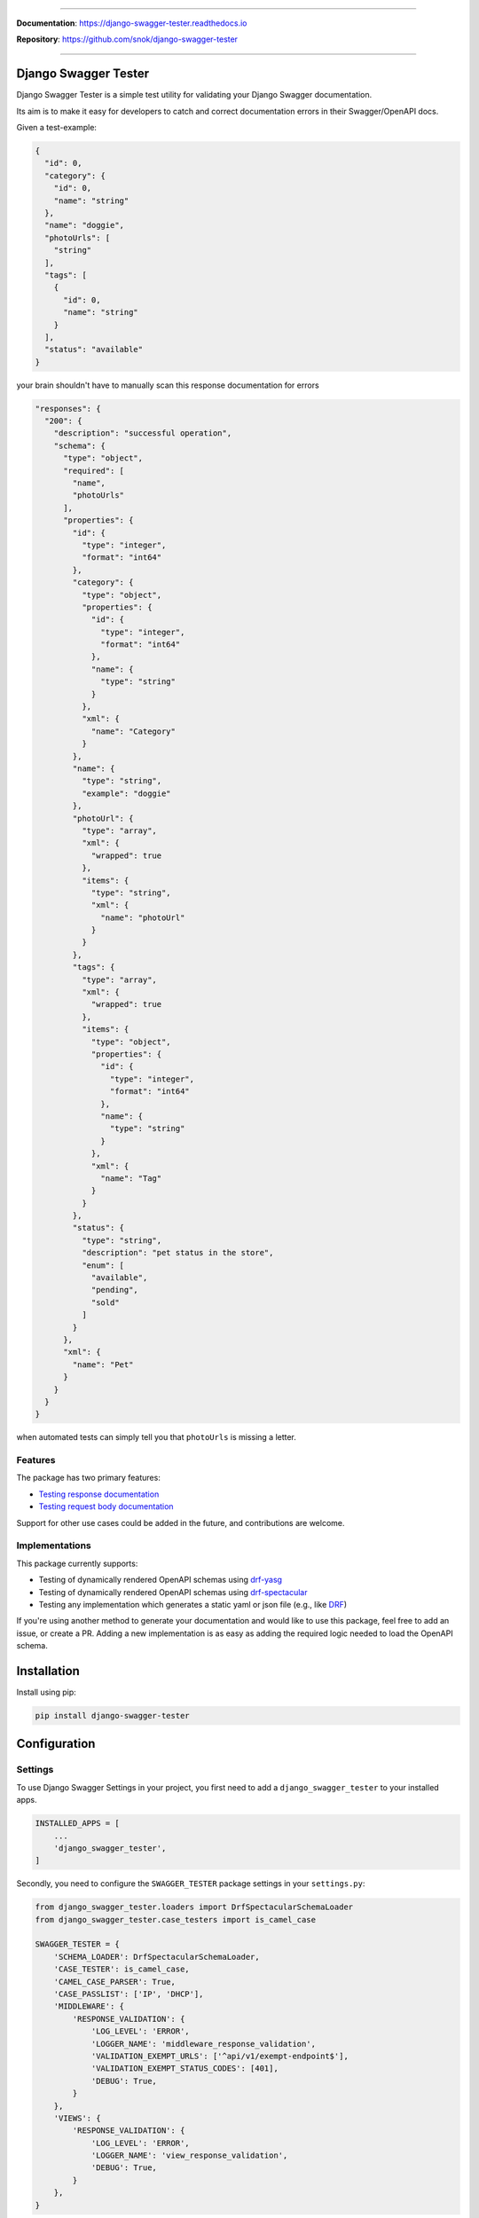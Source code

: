 .. raw:: html

    <p align="center">
        <h1 align="center">Django Swagger Tester</h1>
    </p>
    <p align="center">
      <em>A Django test utility for validating Swagger documentation</em>
    </p>

--------------

.. raw:: html

    <p align="center">
    <a href="https://pypi.org/project/django-swagger-tester/">
        <img src="https://img.shields.io/pypi/v/django-swagger-tester.svg" alt="Package version">
    </a>
    <a href="https://django-swagger-tester.readthedocs.io/en/latest/?badge=latest">
        <img src="https://readthedocs.org/projects/django-swagger-tester/badge/?version=latest" alt="Documentation status">
    </a>
    <a href="https://codecov.io/gh/snok/django-swagger-tester">
        <img src="https://codecov.io/gh/snok/django-swagger-tester/branch/master/graph/badge.svg" alt="Code coverage">
    </a>
    <a href="https://pypi.org/project/django-swagger-tester/">
        <img src="https://img.shields.io/badge/python-3.6%2B-blue" alt="Supported Python versions">
    </a>
    <a href="https://pypi.python.org/pypi/django-swagger-tester">
        <img src="https://img.shields.io/badge/django%20versions-2.2%2B-blue" alt="Supported Django versions">
    </a>
    </p>
    <p align="center">
    <a href="https://pypi.org/project/django-swagger-tester/">
        <img src="https://img.shields.io/badge/code%20style-black-000000.svg" alt="Code style Black">
    </a>
    <a href="http://mypy-lang.org/">
        <img src="http://www.mypy-lang.org/static/mypy_badge.svg" alt="Checked with mypy">
    </a>
    <a href="https://github.com/pre-commit/pre-commit">
        <img src="https://img.shields.io/badge/pre--commit-enabled-brightgreen?logo=pre-commit&logoColor=white" alt="Pre-commit enabled">
    </a>
    </p>


**Documentation**: `https://django-swagger-tester.readthedocs.io <https://django-swagger-tester.readthedocs.io/en/latest/?badge=latest>`_

**Repository**: `https://github.com/snok/django-swagger-tester <https://github.com/snok/django-swagger-tester>`_

--------------

Django Swagger Tester
=====================

Django Swagger Tester is a simple test utility for validating your Django Swagger documentation.

Its aim is to make it easy for developers to catch and correct documentation errors in their Swagger/OpenAPI docs.

Given a test-example:

.. code-block:: python

    {
      "id": 0,
      "category": {
        "id": 0,
        "name": "string"
      },
      "name": "doggie",
      "photoUrls": [
        "string"
      ],
      "tags": [
        {
          "id": 0,
          "name": "string"
        }
      ],
      "status": "available"
    }

your brain shouldn't have to manually scan this response documentation for errors

.. code-block:: python

  "responses": {
    "200": {
      "description": "successful operation",
      "schema": {
        "type": "object",
        "required": [
          "name",
          "photoUrls"
        ],
        "properties": {
          "id": {
            "type": "integer",
            "format": "int64"
          },
          "category": {
            "type": "object",
            "properties": {
              "id": {
                "type": "integer",
                "format": "int64"
              },
              "name": {
                "type": "string"
              }
            },
            "xml": {
              "name": "Category"
            }
          },
          "name": {
            "type": "string",
            "example": "doggie"
          },
          "photoUrl": {
            "type": "array",
            "xml": {
              "wrapped": true
            },
            "items": {
              "type": "string",
              "xml": {
                "name": "photoUrl"
              }
            }
          },
          "tags": {
            "type": "array",
            "xml": {
              "wrapped": true
            },
            "items": {
              "type": "object",
              "properties": {
                "id": {
                  "type": "integer",
                  "format": "int64"
                },
                "name": {
                  "type": "string"
                }
              },
              "xml": {
                "name": "Tag"
              }
            }
          },
          "status": {
            "type": "string",
            "description": "pet status in the store",
            "enum": [
              "available",
              "pending",
              "sold"
            ]
          }
        },
        "xml": {
          "name": "Pet"
        }
      }
    }
  }

when automated tests can simply tell you that ``photoUrls`` is missing a letter.

Features
--------

The package has two primary features:

-  `Testing response documentation`_
-  `Testing request body documentation`_

Support for other use cases could be added in the future, and contributions are welcome.

Implementations
---------------

This package currently supports:

- Testing of dynamically rendered OpenAPI schemas using `drf-yasg`_
- Testing of dynamically rendered OpenAPI schemas using `drf-spectacular`_
- Testing any implementation which generates a static yaml or json file (e.g., like `DRF`_)


If you're using another method to generate your documentation and would like to use this package, feel free to add an issue, or create a PR. Adding a new implementation is as easy as adding the required logic needed to load the OpenAPI schema.

Installation
============

Install using pip:

.. code:: python

   pip install django-swagger-tester

Configuration
=============

Settings
--------

To use Django Swagger Settings in your project, you first need to add a ``django_swagger_tester`` to your installed apps.

.. code:: python

    INSTALLED_APPS = [
        ...
        'django_swagger_tester',
    ]

Secondly, you need to configure the ``SWAGGER_TESTER`` package settings in your ``settings.py``:

.. code:: python

    from django_swagger_tester.loaders import DrfSpectacularSchemaLoader
    from django_swagger_tester.case_testers import is_camel_case

    SWAGGER_TESTER = {
        'SCHEMA_LOADER': DrfSpectacularSchemaLoader,
        'CASE_TESTER': is_camel_case,
        'CAMEL_CASE_PARSER': True,
        'CASE_PASSLIST': ['IP', 'DHCP'],
        'MIDDLEWARE': {
            'RESPONSE_VALIDATION': {
                'LOG_LEVEL': 'ERROR',
                'LOGGER_NAME': 'middleware_response_validation',
                'VALIDATION_EXEMPT_URLS': ['^api/v1/exempt-endpoint$'],
                'VALIDATION_EXEMPT_STATUS_CODES': [401],
                'DEBUG': True,
            }
        },
        'VIEWS': {
            'RESPONSE_VALIDATION': {
                'LOG_LEVEL': 'ERROR',
                'LOGGER_NAME': 'view_response_validation',
                'DEBUG': True,
            }
        },
    }

The only required setting, is the schema loader class.

Parameters
----------

To learn more about setting parameters, see the `parameter docs`_.

|
|

--------------

.. raw:: html

    <p align="center">
        <b>Please Note</b>
    </p>
    <p align="center">
        The following sections contain simplified versions of the
        <a href="https://django-swagger-tester.readthedocs.io/">docs</a>.
        They are included to give you a quick indication of how the package functions.
    </p>
    <p align="center">
        If you decide to implement Django Swagger Tester functions, it's better to read the <a href="https://django-swagger-tester.readthedocs.io/">docs</a>.
    </p>

--------------

|

Response Validation
===================

There are three ways to verify that your API responses match your documented responses:

1. Add static tests for each endpoint, method, and status code
2. Implement live testing for your project (middleware)
3. Implement live testing for individual views (inherit ResponseValidation in place of an APIView)

Static testing
--------------

A pytest implementation might look like this:

.. code:: python

    from django_swagger_tester.testing import validate_response

    def test_200_response_documentation(client):
        route = 'api/v1/test/1'
        response = client.get(route)
        assert response.status_code == 200
        assert response.json() == expected_response

        # test swagger documentation
        validate_response(response=response, method='GET', route=route)

A Django-test implementation might look like this:

.. code-block:: python

    from django_swagger_tester.testing import validate_response

    class MyApiTest(APITestCase):

        path = '/api/v1/test/'

        def setUp(self) -> None:
            user, _ = User.objects.update_or_create(username='test_user')
            self.client.force_authenticate(user=user)

        def test_get_200(self) -> None:
            response = self.client.get(self.path, headers={'Content-Type': 'application/json'})
            expected_response = [...]

            self.assertEqual(response.status_code, 200)
            self.assertEqual(response.json(), expected_response)

            # test swagger documentation
            validate_response(response=response, method='GET', route=self.path)

It is also possible to test more than a single response at the time:

.. code:: python

    def test_post_endpoint_responses(client):
        # 201 - Resource created
        response = client.post(...)
        validate_response(response=response, method='POST', route='api/v1/test/')

        # 400 - Bad data
        response = client.post(...)
        validate_response(response=response, method='POST', route='api/v1/test/')

    def test_get_endpoint_responses(client):
        # 200 - Fetch resource
        response = client.get(...)
        validate_response(response=response, method='GET', route='api/v1/test/<id>')

        # 404 - Bad ID
        response = client.get(...)
        validate_response(response=response, method='GET', route='api/v1/test/<bad id>')

Live testing with a middleware
------------------------------

If you want to implement response validation for all outgoing API responses, simply add the middleware to your settings.py:

.. code:: python

    MIDDLEWARE = [
        ...
        'django_swagger_tester.middleware.ResponseValidationMiddleware',
    ]

The middleware validates all outgoing responses with the ``application/json`` content-type. Any errors/inconsistencies are then logged using a settings-specified log-level.

To avoid validating the same responses over and over, the results are cached to a database table, making sure we only validate a response once. Two responses from the same endpoint *can* trigger duplicate validation, but only if the response structure has changed, i.e., the type of a response attribute has changed.

Live testing for a single view
------------------------------

If you're using DRF's ``APIView``, you can replace that with ``django_swagger_tester.views.ResponseValidationView``, to add response validation before a response is returned to the user.

If you're not using ``APIView``, but some closely related solution, you can very easily make your own response validation class. Just have a look at the ``ResposeValidationView`` for inspiration.

Error messages
--------------

When found, errors will be raised in the following format:

.. code-block:: shell

    django_swagger_tester.exceptions.SwaggerDocumentationError: Item is misspecified:

    Summary
    -------------------------------------------------------------------------------------------

    Error:      The following properties seem to be missing from your response body: length, width.

    Expected:   {'name': 'Saab', 'color': 'Yellow', 'height': 'Medium height', 'width': 'Very wide', 'length': '2 meters'}
    Received:   {'name': 'Saab', 'color': 'Yellow', 'height': 'Medium height'}

    Hint:       Remove the key(s) from you Swagger docs, or include it in your API response.
    Sequence:   init.list

    -------------------------------------------------------------------------------------------

    * If you need more details: set `verbose=True`

- ``Expected`` describes the response data
- ``Received`` describes the schema.
- ``Hint`` will sometimes include a suggestion for what actions to take, to correct an error.
- ``Sequence`` will indicate how the response tester iterated through the data structure, before finding the error.

In this example, the response data is missing two attributes, ``height`` and ``width``, documented in the OpenAPI schema indicating that either the response needs to include more data, or that the OpenAPI schema should be corrected. It might be useful to highlight that we can't be sure whether the response or the schema is wrong; only that they are inconsistent.


Input Validation
================

To make sure your request body documentation is accurate, and will stay accurate, you can use endpoint serializers to validate your schema directly.

``validate_input_serializer`` constructs an example representation of the documented request body, and passes it to the serializer it is given. This means it's only useful if you use serializers for validating your incoming request data.

A Django test implementation of input validation for a whole project could be structured like this:

.. code:: python

    from django.test import SimpleTestCase
    from django_swagger_tester.testing import validate_input_serializer

    from api.serializers.validation.request_bodies import ...


    class TestSwaggerInput(SimpleTestCase):
        endpoints = [
            {
                'api/v1/orders/': [
                    ('POST', ValidatePostOrderBody),
                    ('PUT', ValidatePutOrderBody),
                    ('DELETE', ValidateDeleteOrderBody)
                ]
            },
            {
                'api/v1/orders/<id>/entries/': [
                    ('POST', ValidatePostEntryBody),
                    ('PUT', ValidatePutEntryBody),
                    ('DELETE', ValidateEntryDeleteBody)
                ]
            },
        ]

        def test_swagger_input(self) -> None:
            """
            Verifies that the documented request bodies are valid.
            """
            for endpoint in self.endpoints:
                for route, values in endpoint.items():
                    for method, serializer in values:
                        validate_input_serializer(serializer=serializer, method=method, route=route)

.. _`https://django-swagger-tester.readthedocs.io/`: https://django-swagger-tester.readthedocs.io/en/latest/?badge=latest
.. _Testing response documentation: https://django-swagger-tester.readthedocs.io/en/latest/implementation.html#response-validation
.. _Testing input documentation: https://django-swagger-tester.readthedocs.io/en/latest/implementation.html#input-validation
.. _ensuring your docs comply with a single parameter naming standard (case type): https://django-swagger-tester.readthedocs.io/en/latest/implementation.html#case-checking
.. _drf_yasg: https://github.com/axnsan12/drf-yasg
.. _documentation: https://django-swagger-tester.readthedocs.io/
.. _docs: https://django-swagger-tester.readthedocs.io/
.. _drf: https://www.django-rest-framework.org/topics/documenting-your-api/#generating-documentation-from-openapi-schemas
.. _drf-yasg: https://github.com/axnsan12/drf-yasg
.. _drf-spectacular: https://github.com/tfranzel/drf-spectacular
.. _parameter docs: https://django-swagger-tester.readthedocs.io/en/latest/configuration.html#parameters
.. _Testing request body documentation: https://django-swagger-tester.readthedocs.io/en/latest/implementation.html#input-validation
